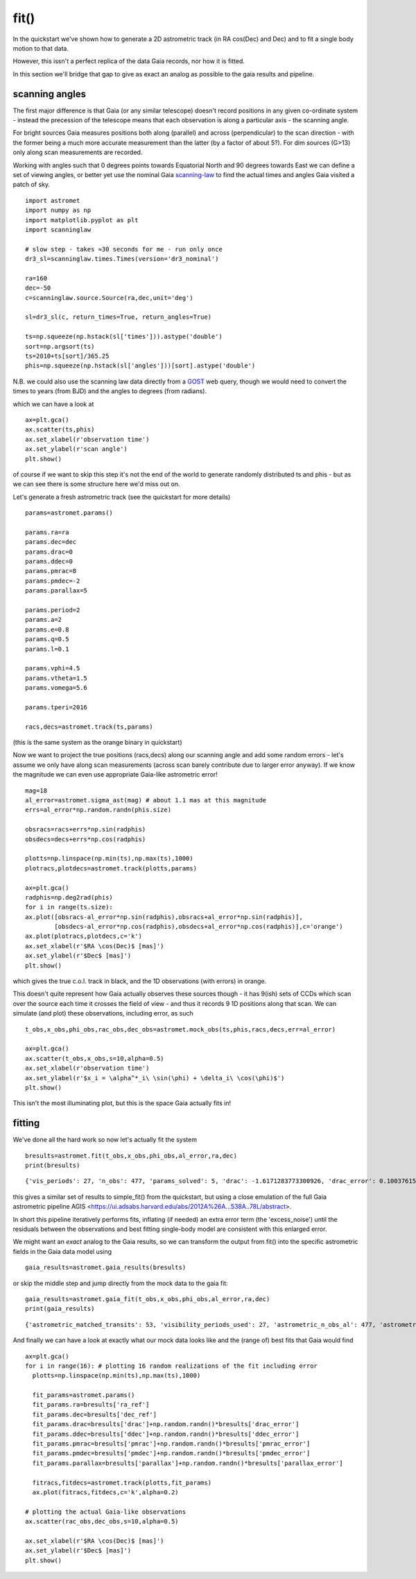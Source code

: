 fit()
==========

In the quickstart we've shown how to generate a 2D astrometric track (in RA cos(Dec) and Dec)
and to fit a single body motion to that data.

However, this issn't a perfect replica of the data Gaia records, nor how it is fitted.

In this section we'll bridge that gap to give as exact an analog as possible to the gaia results and pipeline.

scanning angles
---------------
The first major difference is that Gaia (or any similar telescope) doesn't record positions
in any given co-ordinate system - instead the precession of the telescope means that each observation
is along a particular axis - the scanning angle.

For bright sources Gaia measures positions both along (parallel) and across (perpendicular)
to the scan direction - with the former being a much more accurate measurement than the latter
(by a factor of about 5?). For dim sources (G>13) only along scan measurements are recorded.

Working with angles such that 0 degrees points towards Equatorial North and 90 degrees towards East
we can define a set of viewing angles, or better yet use the nominal Gaia scanning-law_ to find the actual
times and angles Gaia visited a patch of sky.

::

    import astromet
    import numpy as np
    import matplotlib.pyplot as plt
    import scanninglaw

    # slow step - takes ≈30 seconds for me - run only once
    dr3_sl=scanninglaw.times.Times(version='dr3_nominal')

    ra=160
    dec=-50
    c=scanninglaw.source.Source(ra,dec,unit='deg')

    sl=dr3_sl(c, return_times=True, return_angles=True)

    ts=np.squeeze(np.hstack(sl['times'])).astype('double')
    sort=np.argsort(ts)
    ts=2010+ts[sort]/365.25
    phis=np.squeeze(np.hstack(sl['angles']))[sort].astype('double')


N.B. we could also use the scanning law data directly from a GOST_ web query,
though we would need to convert the times to years (from BJD) and the angles to
degrees (from radians).


which we can have a look at
::

    ax=plt.gca()
    ax.scatter(ts,phis)
    ax.set_xlabel(r'observation time')
    ax.set_ylabel(r'scan angle')
    plt.show()

.. image:: plots/scanningLaw.png
  :width: 400
  :alt: example scanning law

of course if we want to skip this step it's not the end of the world to generate randomly
distributed ts and phis - but as we can see there is some structure here we'd miss out on.

Let's generate a fresh astrometric track (see the quickstart for more details)
::
    params=astromet.params()

    params.ra=ra
    params.dec=dec
    params.drac=0
    params.ddec=0
    params.pmrac=8
    params.pmdec=-2
    params.parallax=5

    params.period=2
    params.a=2
    params.e=0.8
    params.q=0.5
    params.l=0.1

    params.vphi=4.5
    params.vtheta=1.5
    params.vomega=5.6

    params.tperi=2016

    racs,decs=astromet.track(ts,params)

(this is the same system as the orange binary in quickstart)

Now we want to project the true positions (racs,decs) along our scanning angle and
add some random errors - let's assume we only have along scan measurements
(across scan barely contribute due to larger error anyway). If we know the magnitude
we can even use appropriate Gaia-like astrometric error!

::

    mag=18
    al_error=astromet.sigma_ast(mag) # about 1.1 mas at this magnitude
    errs=al_error*np.random.randn(phis.size)

    obsracs=racs+errs*np.sin(radphis)
    obsdecs=decs+errs*np.cos(radphis)

    plotts=np.linspace(np.min(ts),np.max(ts),1000)
    plotracs,plotdecs=astromet.track(plotts,params)

    ax=plt.gca()
    radphis=np.deg2rad(phis)
    for i in range(ts.size):
    ax.plot([obsracs-al_error*np.sin(radphis),obsracs+al_error*np.sin(radphis)],
            [obsdecs-al_error*np.cos(radphis),obsdecs+al_error*np.cos(radphis)],c='orange')
    ax.plot(plotracs,plotdecs,c='k')
    ax.set_xlabel(r'$RA \cos(Dec)$ [mas]')
    ax.set_ylabel(r'$Dec$ [mas]')
    plt.show()

which gives the true c.o.l. track in black, and the 1D observations (with errors) in orange.


.. image:: plots/twoBodyScans.png
  :width: 400
  :alt: two body orbit scanned at particular angles

This doesn't quite represent how Gaia actually observes these sources though - it has 9(ish)
sets of CCDs which scan over the source each time it crosses the field of view - and thus it records 9 1D
positions along that scan. We can simulate (and plot) these observations, including error, as such

::

    t_obs,x_obs,phi_obs,rac_obs,dec_obs=astromet.mock_obs(ts,phis,racs,decs,err=al_error)

    ax=plt.gca()
    ax.scatter(t_obs,x_obs,s=10,alpha=0.5)
    ax.set_xlabel(r'observation time')
    ax.set_ylabel(r'$x_i = \alpha^*_i\ \sin(\phi) + \delta_i\ \cos(\phi)$')
    plt.show()

.. image:: plots/scanXs.png
  :width: 400
  :alt: the 1D measured positions along scan as a function of time

This isn't the most illuminating plot, but this is the space Gaia actually fits in!


fitting
-------

We've done all the hard work so now let's actually fit the system
::

    bresults=astromet.fit(t_obs,x_obs,phi_obs,al_error,ra,dec)
    print(bresults)

::

    {'vis_periods': 27, 'n_obs': 477, 'params_solved': 5, 'drac': -1.6171283773300926, 'drac_error': 0.10037615384510779, 'ddec': -1.2226831523366, 'ddec_error': 0.11038242365998072, 'drac_ddec_corr': 0.21302825773765552, 'parallax': 5.277859971259744, 'parallax_error': 0.13483844562537226, 'drac_parallax_corr': -0.052872670994359446, 'ddec_parallax_corr': 0.06289328141887433, 'pmrac': 7.623439419914979, 'pmrac_error': 0.1338069839199319, 'drac_pmrac_corr': -0.18965432423735637, 'ddec_pmrac_corr': 0.027167437980264553, 'parallax_pmrac_corr': 0.19428859515007607, 'pmdec': -2.267067734571566, 'pmdec_error': 0.1445982092420638, 'drac_pmdec_corr': 0.014967778903621016, 'ddec_pmdec_corr': -0.2395703521452692, 'parallax_pmdec_corr': -0.002380694025381034, 'pmrac_pmdec_corr': 0.20178814356775804, 'excess_noise': 0.9523963620056608, 'chi2': 871.4482146311552, 'n_good_obs': 477, 'uwe': 1.3587820245794555, 'ra_ref': 160, 'dec_ref': -50}

this gives a similar set of results to simple_fit() from the quickstart,
but using a close emulation of the full Gaia astrometric pipeline
AGIS <https://ui.adsabs.harvard.edu/abs/2012A%26A...538A..78L/abstract>.

In short this pipeline iteratively performs fits, inflating (if needed) an extra
error term (the 'excess_noise') until the residuals between the observations and best
fitting single-body model are consistent with this enlarged error.

We might want an *exact* analog to the Gaia results, so we can transform
the output from fit() into the specific astrometric fields in the Gaia data model
using
::

    gaia_results=astromet.gaia_results(bresults)


or skip the middle step and jump directly from the mock data to the gaia fit:
::

    gaia_results=astromet.gaia_fit(t_obs,x_obs,phi_obs,al_error,ra,dec)
    print(gaia_results)

::

    {'astrometric_matched_transits': 53, 'visibility_periods_used': 27, 'astrometric_n_obs_al': 477, 'astrometric_params_solved': 31, 'ra': 159.99999953448898, 'ra_error': 0.10037615384510779, 'dec': -50.00000033963421, 'dec_error': 0.11038242365998072, 'ra_dec_corr': 0.21302825773765552, 'parallax': 5.277859971259744, 'parallax_error': 0.13483844562537226, 'ra_parallax_corr': -0.052872670994359446, 'dec_parallax_corr': 0.06289328141887433, 'pmra': 7.623439419914979, 'pmra_error': 0.1338069839199319, 'ra_pmra_corr': -0.18965432423735637, 'dec_pmra_corr': 0.027167437980264553, 'parallax_pmra_corr': 0.19428859515007607, 'pmdec': -2.267067734571566, 'pmdec_error': 0.1445982092420638, 'ra_pmdec_corr': 0.014967778903621016, 'dec_pmdec_corr': -0.2395703521452692, 'parallax_pmdec_corr': -0.002380694025381034, 'pmra_pmdec_corr': 0.20178814356775804, 'astrometric_excess_noise': 0.9523963620056608, 'astrometric_chi2_al': 871.4482146311552, 'astrometric_n_good_obs_al': 477, 'uwe': 1.3587820245794555}

And finally we can have a look at exactly what our mock data looks like and the (range of) best fits
that Gaia would find
::
    ax=plt.gca()
    for i in range(16): # plotting 16 random realizations of the fit including error
      plotts=np.linspace(np.min(ts),np.max(ts),1000)

      fit_params=astromet.params()
      fit_params.ra=bresults['ra_ref']
      fit_params.dec=bresults['dec_ref']
      fit_params.drac=bresults['drac']+np.random.randn()*bresults['drac_error']
      fit_params.ddec=bresults['ddec']+np.random.randn()*bresults['ddec_error']
      fit_params.pmrac=bresults['pmrac']+np.random.randn()*bresults['pmrac_error']
      fit_params.pmdec=bresults['pmdec']+np.random.randn()*bresults['pmdec_error']
      fit_params.parallax=bresults['parallax']+np.random.randn()*bresults['parallax_error']

      fitracs,fitdecs=astromet.track(plotts,fit_params)
      ax.plot(fitracs,fitdecs,c='k',alpha=0.2)

    # plotting the actual Gaia-like observations
    ax.scatter(rac_obs,dec_obs,s=10,alpha=0.5)

    ax.set_xlabel(r'$RA \cos(Dec)$ [mas]')
    ax.set_ylabel(r'$Dec$ [mas]')
    plt.show()

.. image:: plots/gaiaFit.png
  :width: 400
  :alt: gaia-like observations of a binary and the range of (1-body) best fits

.. _scanning-law: https://github.com/gaiaverse/scanninglaw
.. _GOST: https://gaia.esac.esa.int/gost/index.jsp
